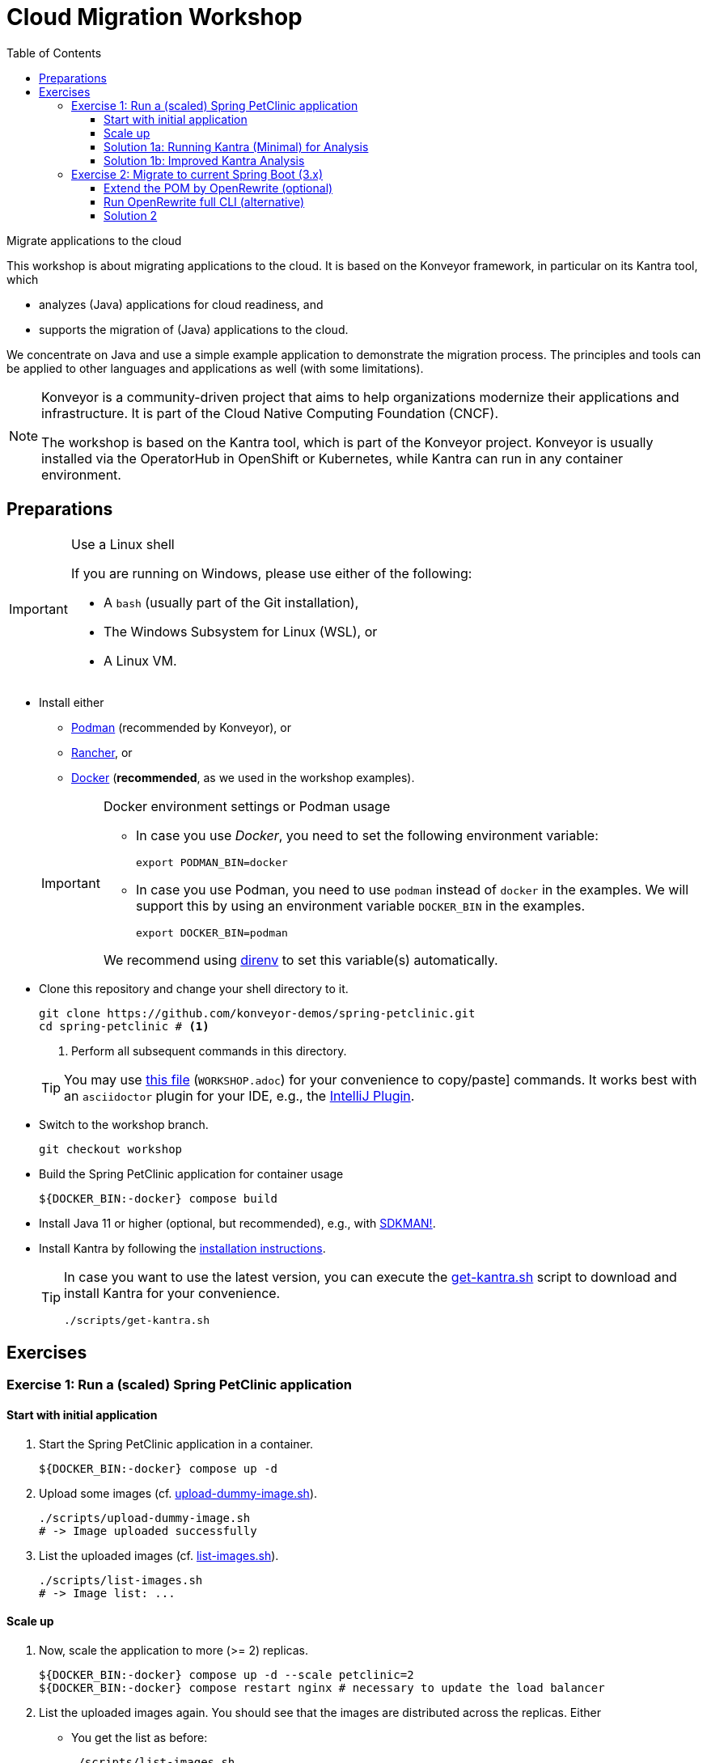 = Cloud Migration Workshop
:icons: font
:toc: left
:toclevels: 3
ifdef::env-github[]
:tip-caption: :bulb:
:note-caption: :information_source:
:important-caption: :heavy_exclamation_mark:
:caution-caption: :fire:
:warning-caption: :warning:
endif::[]

[.lead]
Migrate applications to the cloud
****
This workshop is about migrating applications to the cloud.
It is based on the Konveyor framework, in particular on its Kantra tool, which

* analyzes (Java) applications for cloud readiness, and
* supports the migration of (Java) applications to the cloud.

We concentrate on Java
and use a simple example application to demonstrate the migration process.
The principles and tools can be applied to other languages and applications as well (with some limitations).

[NOTE]
====
Konveyor is a community-driven project that aims to help organizations modernize their applications and infrastructure.
It is part of the Cloud Native Computing Foundation (CNCF).

The workshop is based on the Kantra tool, which is part of the Konveyor project.
Konveyor is usually installed via the OperatorHub in OpenShift or Kubernetes,
while Kantra can run in any container environment.
====
****

== Preparations

[IMPORTANT]
.Use a Linux shell
====
If you are running on Windows, please use either of the following:

* A `bash` (usually part of the Git installation),
* The Windows Subsystem for Linux (WSL), or
* A Linux VM.
====

* Install either
** https://podman.io/[Podman] (recommended by
Konveyor), or
** https://rancherdesktop.io/[Rancher], or
** https://www.docker.com/[Docker] (*recommended*, as we used in the workshop examples).

+
[IMPORTANT]
.Docker environment settings or Podman usage
====
* In case you use _Docker_, you need to set the following environment variable:
+
[source, bash]
export PODMAN_BIN=docker

* In case you use Podman, you need to use `podman` instead of `docker` in the examples.
We will support this by using an environment variable `DOCKER_BIN` in the examples.
+
[source, bash]
export DOCKER_BIN=podman

We recommend using https://direnv.net/[direnv] to set this variable(s) automatically.
====

* Clone this repository and change your shell directory to it.
+
[source, bash]
----
git clone https://github.com/konveyor-demos/spring-petclinic.git
cd spring-petclinic # <1>
----
<1> Perform all subsequent commands in this directory.

+
[TIP]
====
You may use link:WORKSHOP.adoc[this file] (`WORKSHOP.adoc`) for your convenience to copy/paste] commands.
It works best with an `asciidoctor` plugin for your IDE, e.g., the https://intellij-asciidoc-plugin.ahus1.de/docs/users-guide/index.html[IntelliJ Plugin].
====

* Switch to the workshop branch.
+
[source, bash]
git checkout workshop

* Build the Spring PetClinic application for container usage
+
[source, bash]
----
${DOCKER_BIN:-docker} compose build
----

* Install Java 11 or higher (optional, but recommended), e.g., with https://sdkman.io/[SDKMAN!].
* Install Kantra by following the https://github.com/konveyor/kantra?tab=readme-ov-file#downloading-stable-release[installation instructions].
+
[TIP]
====
In case you want to use the latest version, you can execute the link:scripts/get-kantra.sh[get-kantra.sh] script to download and install Kantra for your convenience.

[source, bash]
----
./scripts/get-kantra.sh
----
====

== Exercises

=== Exercise 1: Run a (scaled) Spring PetClinic application

==== Start with initial application

. Start the Spring PetClinic application in a container.
+
[source, bash]
----
${DOCKER_BIN:-docker} compose up -d
----

. Upload some images (cf. link:scripts/upload-dummy-image.sh[upload-dummy-image.sh]).
+
[source, bash]
----
./scripts/upload-dummy-image.sh
# -> Image uploaded successfully
----

. List the uploaded images (cf. link:scripts/list-images.sh[list-images.sh]).
+
[source, bash]
----
./scripts/list-images.sh
# -> Image list: ...
----

==== Scale up

. Now, scale the application to more (>= 2) replicas.
+
[source, bash]
----
${DOCKER_BIN:-docker} compose up -d --scale petclinic=2
${DOCKER_BIN:-docker} compose restart nginx # necessary to update the load balancer
----

. List the uploaded images again.
You should see that the images are distributed across the replicas.
Either

** You get the list as before:
+
[source, bash]
----
./scripts/list-images.sh
# -> Image list: ...
----
** Or, you get an empty list:
+
[source, bash]
----
./scripts/list-images.sh
# -> []
----

. If you add more images, you will even see that they are distributed across the replicas.

==== Solution 1a: Running Kantra (Minimal) for Analysis

* Run Kantra with the following command.
+
[source, bash]
.Run Kantra (Cloud Readiness)
----
ifndef::env-github[]
kantra \# <1>
  analyze \# <2>
  --overwrite \# <3>
  -i . \# <4>
  -o ../out \# <5>
  --mode source-only \# <6>
  --target cloud-readiness # <7>
endif::env-github[]
ifdef::env-github[]
kantra \
  analyze \
  --overwrite \
  -i . \
  -o ../out \
  --mode source-only \
  --target cloud-readiness
endif::env-github[]
----
<1> Is `kantra` in `+${PATH}+`? Otherwise, for example, `../kantra`
<2> Kantra sub-command `analyze` (see `kantra help`)
<3> Overwrite existing results
<4> Input: Current directory
<5> Output: Directory outside the current directory
<6> Analyze only your own source code, no dependencies
<7> Minimal target: Cloud migration (generic)

* Open the resulting report in your browser.
+
[source, bash]
.Open the report
----
open ../out/static-report/index.html
----

* Check the report for the Spring PetClinic application.
+
image::images/initial-konveyor-analysis.png[alt="Initial Konveyor Analysis of Spring PetClinic"]

==== Solution 1b: Improved Kantra Analysis

There are better targets for the analysis (with better reporting).

* List the available targets.
+
[source, bash]
----
kantra analyze --list-targets
----

* Choose `azure-aks` as the target.
+
[source, bash]
----
ifndef::env-github[]
kantra \# <1>
  analyze \
  --overwrite \
  -i . \
  -o ../out \
  --mode source-only \
  --target azure-aks # <2>
endif::env-github[]
ifdef::env-github[]
kantra \
  analyze \
  --overwrite \
  -i . \
  -o ../out \
  --mode source-only \
  --target azure-aks
endif::env-github[]
----
<1> Mind the `+${PATH}+`!
<2> The target `azure-aks` is a more specific target which provides better reporting.

* Check the extended report in your browser.
+
image::images/extended-konveyor-analysis-with-azure-aks.png[alt="Extended Analysis Report with target azure-aks"]

=== Exercise 2: Migrate to current Spring Boot (3.x)

Run the PetClinic (once again) to see if it builds and view the version.

[source, bash]
----
mvn spring-boot:run
----

Look at the Log Output of the Spring Boot application.
You should see its running Spring 2.6.6.

[source, console]
----
...
:: Built with Spring Boot :: 2.6.6
...
----


==== Extend the POM by OpenRewrite (optional)

* Extend the `pom.xml` by the OpenRewrite Maven plugin.
+
[source, xml]
.OpenRewrite Maven Plugin -> `pom.xml`
----
<plugin>
  <groupId>org.openrewrite.maven</groupId>
  <artifactId>rewrite-maven-plugin</artifactId>
  <version>5.27.0</version>
  <configuration>
    <activeRecipes>
      <recipe>org.openrewrite.java.spring.boot3.UpgradeSpringBoot_3_2</recipe>
    </activeRecipes>
    <activeStyles>
      <style>org.openrewrite.java.SpringFormat</style>
    </activeStyles>
  </configuration>
  <dependencies>
    <dependency>
      <groupId>org.openrewrite.recipe</groupId>
      <artifactId>rewrite-spring</artifactId>
      <version>5.7.0</version>
    </dependency>
  </dependencies>
</plugin>
----

[NOTE]
====
The SpringFormat style is defined under `activeStyles`,
so that OpenRewrite automatically formats in the way Spring expects it.
This should prevent any formatting issues after the transformation,
but does not format everything in a way that fulfills the validation of the Spring Format tool.
====

* Then run the OpenRewrite Maven plugin.
+
[source, bash]
----
./mvnw rewrite:run
----

==== Run OpenRewrite full CLI (alternative)

Alternatively, you may run OpenRewrite completely from the command line.

[source, bash]
----
./mvnw org.openrewrite.maven:rewrite-maven-plugin:run \
  -Drewrite.activeRecipes=org.openrewrite.java.spring.boot3.UpgradeSpringBoot_3_2
----

==== Solution 2

When OpenRewrite has successfully applied its rules,
you still may see several problems before you are back with a running application.
Several of the following enhancements may be necessary to get it going again.

Fix formatting of updated code::
Reformat the code as the Maven build will break otherwise.
+
[source, bash]
----
./mvnw spring-javaformat:apply
----

Fix missing dependencies::
Some classes will not build any longer due to a missing XML dependency.
+
[source, xml]
.Add dependency to POM
----
<dependency>
  <groupId>jakarta.xml.bind</groupId>
  <artifactId>jakarta.xml.bind-api</artifactId>
</dependency>
----

Test/Execute the updated application::
+
[source, bash]
----
./mvnw package spring-boot:run
----
+
[CAUTION]
.Switch to Java 17 (or higher)
====
Now you will need Java 17 to run the application.
====

Clean up properties and configurations (optional)::
Your IDE and peer reviewer(s) may complain over strange properties and configurations in the `pom.xml`.

Add missing plugin version (optional)::
Maven may complain about a missing version for a plugin.
Arbitrary executions of Maven may result in output like this.
+
[source, console]
----
[WARNING]
[WARNING] Some problems were encountered while building the effective model for org.springframework.samples:spring-petclinic:jar:2.6.0-SNAPSHOT
[WARNING] 'build.plugins.plugin.version' for pl.project13.maven:git-commit-id-plugin is missing. @ line 243, column 15
[WARNING]
[WARNING] It is highly recommended to fix these problems because they threaten the stability of your build.
[WARNING]
[WARNING] For this reason, future Maven versions might no longer support building such malformed projects.
[WARNING]
----
